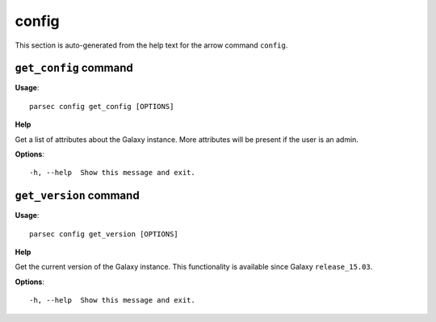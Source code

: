 config
======

This section is auto-generated from the help text for the arrow command
``config``.


``get_config`` command
----------------------

**Usage**::

    parsec config get_config [OPTIONS]

**Help**

Get a list of attributes about the Galaxy instance. More attributes will be present if the user is an admin.

**Options**::


      -h, --help  Show this message and exit.
    

``get_version`` command
-----------------------

**Usage**::

    parsec config get_version [OPTIONS]

**Help**

Get the current version of the Galaxy instance. This functionality is available since Galaxy ``release_15.03``.

**Options**::


      -h, --help  Show this message and exit.
    
